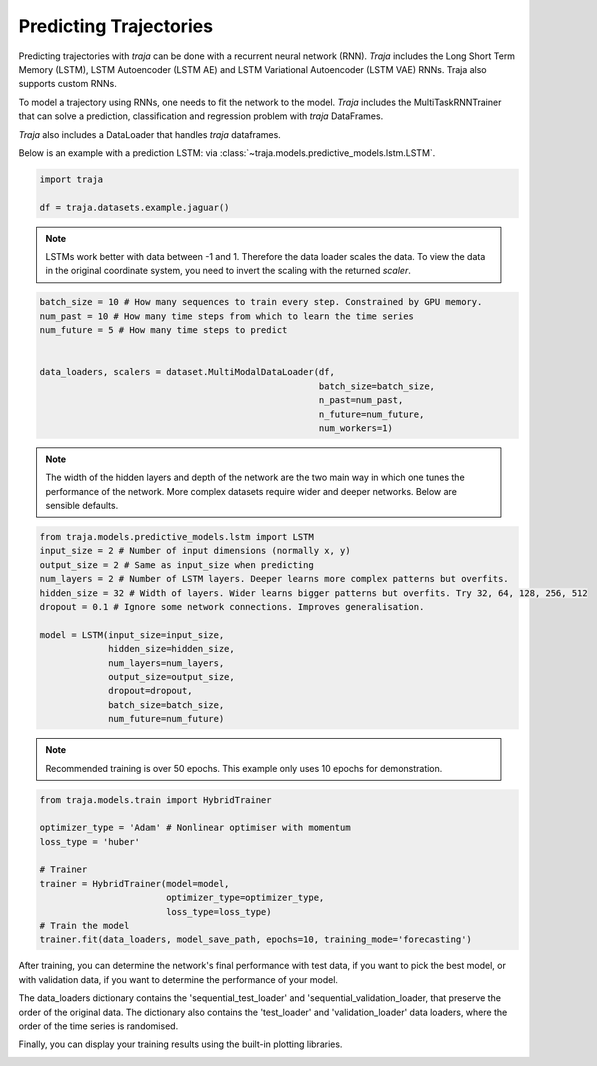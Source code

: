 Predicting Trajectories
=======================

Predicting trajectories with `traja` can be done with a recurrent neural network (RNN). `Traja` includes
the Long Short Term Memory (LSTM), LSTM Autoencoder (LSTM AE) and LSTM Variational Autoencoder (LSTM VAE)
RNNs. Traja also supports custom RNNs.

To model a trajectory using RNNs, one needs to fit the network to the model. `Traja` includes the MultiTaskRNNTrainer
that can solve a prediction, classification and regression problem with `traja` DataFrames.

`Traja` also includes a DataLoader that handles `traja` dataframes.

Below is an example with a prediction LSTM:
via :class:`~traja.models.predictive_models.lstm.LSTM`.

.. code-block:: python

    import traja

    df = traja.datasets.example.jaguar()

.. note::
    LSTMs work better with data between -1 and 1. Therefore the data loader
    scales the data. To view the data in the original coordinate system,
    you need to invert the scaling with the returned `scaler`.

.. code-block:: python

    batch_size = 10 # How many sequences to train every step. Constrained by GPU memory.
    num_past = 10 # How many time steps from which to learn the time series
    num_future = 5 # How many time steps to predict


    data_loaders, scalers = dataset.MultiModalDataLoader(df,
                                                         batch_size=batch_size,
                                                         n_past=num_past,
                                                         n_future=num_future,
                                                         num_workers=1)

.. note::

    The width of the hidden layers and depth of the network are the two main way in which
    one tunes the performance of the network. More complex datasets require wider and deeper
    networks. Below are sensible defaults.

.. code-block:: python

    from traja.models.predictive_models.lstm import LSTM
    input_size = 2 # Number of input dimensions (normally x, y)
    output_size = 2 # Same as input_size when predicting
    num_layers = 2 # Number of LSTM layers. Deeper learns more complex patterns but overfits.
    hidden_size = 32 # Width of layers. Wider learns bigger patterns but overfits. Try 32, 64, 128, 256, 512
    dropout = 0.1 # Ignore some network connections. Improves generalisation.

    model = LSTM(input_size=input_size,
                 hidden_size=hidden_size,
                 num_layers=num_layers,
                 output_size=output_size,
                 dropout=dropout,
                 batch_size=batch_size,
                 num_future=num_future)

.. note::

    Recommended training is over 50 epochs. This example only uses 10 epochs for demonstration.

.. code-block:: python

    from traja.models.train import HybridTrainer

    optimizer_type = 'Adam' # Nonlinear optimiser with momentum
    loss_type = 'huber'

    # Trainer
    trainer = HybridTrainer(model=model,
                            optimizer_type=optimizer_type,
                            loss_type=loss_type)
    # Train the model
    trainer.fit(data_loaders, model_save_path, epochs=10, training_mode='forecasting')

After training, you can determine the network's final performance with test data, if you want to pick
the best model, or with validation data, if you want to determine the performance of your model.

The data_loaders dictionary contains the 'sequential_test_loader' and 'sequential_validation_loader,
that preserve the order of the original data. The dictionary also contains the 'test_loader' and
'validation_loader' data loaders, where the order of the time series is randomised.

.. code-block:: python
    validation_loader = data_loaders['sequential_validation_loader']

    trainer.validate(validation_loader)

Finally, you can display your training results using the built-in plotting libraries.

.. code-block:: python
    from traja.plotting import plot_prediction

    batch_index = 0  # The batch you want to plot
    plot_prediction(model, validation_loader, batch_index)

.. image:: _static/rnn_prediction.png